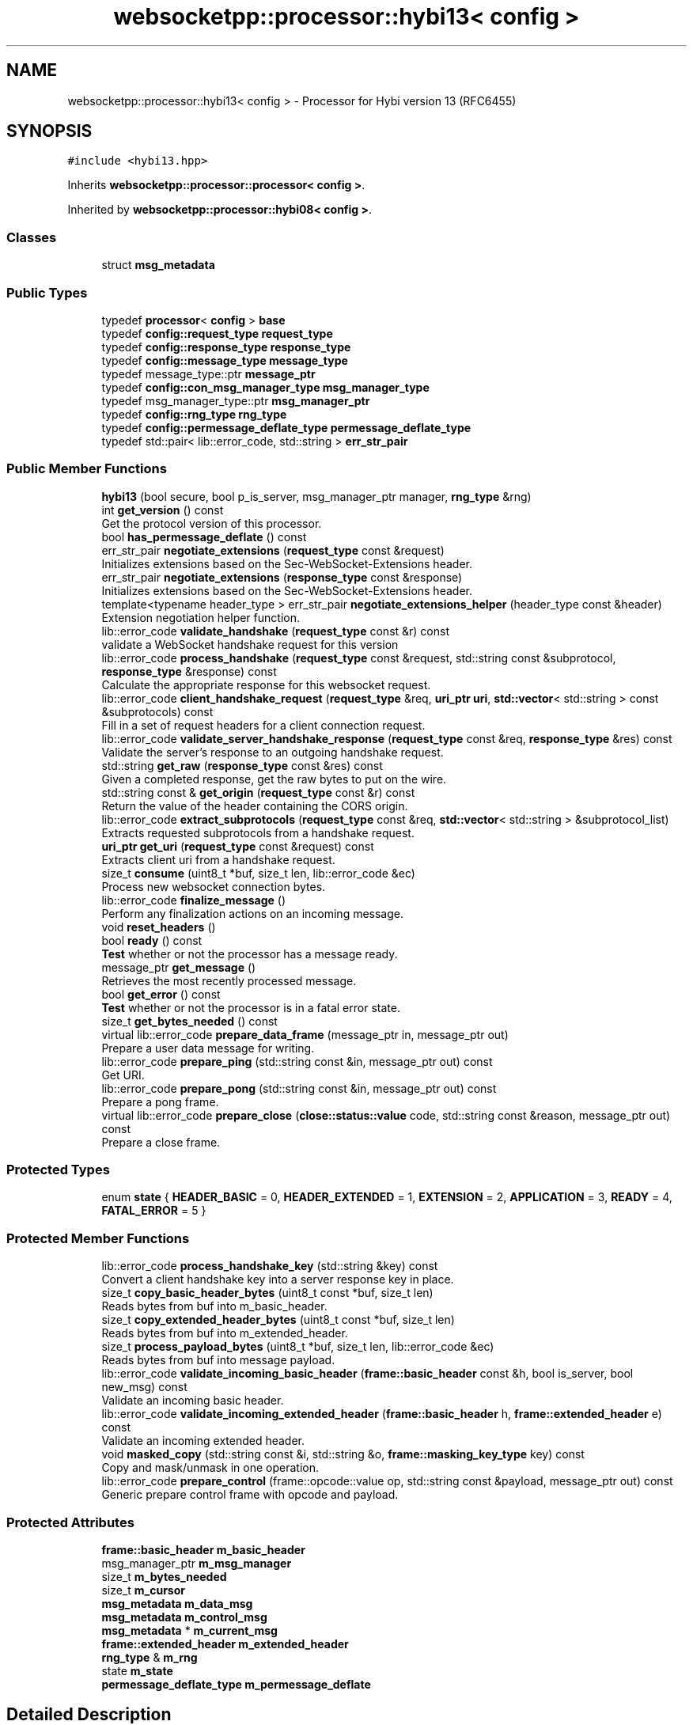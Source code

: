 .TH "websocketpp::processor::hybi13< config >" 3 "Sun Jun 3 2018" "AcuteAngleChain" \" -*- nroff -*-
.ad l
.nh
.SH NAME
websocketpp::processor::hybi13< config > \- Processor for Hybi version 13 (RFC6455)  

.SH SYNOPSIS
.br
.PP
.PP
\fC#include <hybi13\&.hpp>\fP
.PP
Inherits \fBwebsocketpp::processor::processor< config >\fP\&.
.PP
Inherited by \fBwebsocketpp::processor::hybi08< config >\fP\&.
.SS "Classes"

.in +1c
.ti -1c
.RI "struct \fBmsg_metadata\fP"
.br
.in -1c
.SS "Public Types"

.in +1c
.ti -1c
.RI "typedef \fBprocessor\fP< \fBconfig\fP > \fBbase\fP"
.br
.ti -1c
.RI "typedef \fBconfig::request_type\fP \fBrequest_type\fP"
.br
.ti -1c
.RI "typedef \fBconfig::response_type\fP \fBresponse_type\fP"
.br
.ti -1c
.RI "typedef \fBconfig::message_type\fP \fBmessage_type\fP"
.br
.ti -1c
.RI "typedef message_type::ptr \fBmessage_ptr\fP"
.br
.ti -1c
.RI "typedef \fBconfig::con_msg_manager_type\fP \fBmsg_manager_type\fP"
.br
.ti -1c
.RI "typedef msg_manager_type::ptr \fBmsg_manager_ptr\fP"
.br
.ti -1c
.RI "typedef \fBconfig::rng_type\fP \fBrng_type\fP"
.br
.ti -1c
.RI "typedef \fBconfig::permessage_deflate_type\fP \fBpermessage_deflate_type\fP"
.br
.ti -1c
.RI "typedef std::pair< lib::error_code, std::string > \fBerr_str_pair\fP"
.br
.in -1c
.SS "Public Member Functions"

.in +1c
.ti -1c
.RI "\fBhybi13\fP (bool secure, bool p_is_server, msg_manager_ptr manager, \fBrng_type\fP &rng)"
.br
.ti -1c
.RI "int \fBget_version\fP () const"
.br
.RI "Get the protocol version of this processor\&. "
.ti -1c
.RI "bool \fBhas_permessage_deflate\fP () const"
.br
.ti -1c
.RI "err_str_pair \fBnegotiate_extensions\fP (\fBrequest_type\fP const &request)"
.br
.RI "Initializes extensions based on the Sec-WebSocket-Extensions header\&. "
.ti -1c
.RI "err_str_pair \fBnegotiate_extensions\fP (\fBresponse_type\fP const &response)"
.br
.RI "Initializes extensions based on the Sec-WebSocket-Extensions header\&. "
.ti -1c
.RI "template<typename header_type > err_str_pair \fBnegotiate_extensions_helper\fP (header_type const &header)"
.br
.RI "Extension negotiation helper function\&. "
.ti -1c
.RI "lib::error_code \fBvalidate_handshake\fP (\fBrequest_type\fP const &r) const"
.br
.RI "validate a WebSocket handshake request for this version "
.ti -1c
.RI "lib::error_code \fBprocess_handshake\fP (\fBrequest_type\fP const &request, std::string const &subprotocol, \fBresponse_type\fP &response) const"
.br
.RI "Calculate the appropriate response for this websocket request\&. "
.ti -1c
.RI "lib::error_code \fBclient_handshake_request\fP (\fBrequest_type\fP &req, \fBuri_ptr\fP \fBuri\fP, \fBstd::vector\fP< std::string > const &subprotocols) const"
.br
.RI "Fill in a set of request headers for a client connection request\&. "
.ti -1c
.RI "lib::error_code \fBvalidate_server_handshake_response\fP (\fBrequest_type\fP const &req, \fBresponse_type\fP &res) const"
.br
.RI "Validate the server's response to an outgoing handshake request\&. "
.ti -1c
.RI "std::string \fBget_raw\fP (\fBresponse_type\fP const &res) const"
.br
.RI "Given a completed response, get the raw bytes to put on the wire\&. "
.ti -1c
.RI "std::string const  & \fBget_origin\fP (\fBrequest_type\fP const &r) const"
.br
.RI "Return the value of the header containing the CORS origin\&. "
.ti -1c
.RI "lib::error_code \fBextract_subprotocols\fP (\fBrequest_type\fP const &req, \fBstd::vector\fP< std::string > &subprotocol_list)"
.br
.RI "Extracts requested subprotocols from a handshake request\&. "
.ti -1c
.RI "\fBuri_ptr\fP \fBget_uri\fP (\fBrequest_type\fP const &request) const"
.br
.RI "Extracts client uri from a handshake request\&. "
.ti -1c
.RI "size_t \fBconsume\fP (uint8_t *buf, size_t len, lib::error_code &ec)"
.br
.RI "Process new websocket connection bytes\&. "
.ti -1c
.RI "lib::error_code \fBfinalize_message\fP ()"
.br
.RI "Perform any finalization actions on an incoming message\&. "
.ti -1c
.RI "void \fBreset_headers\fP ()"
.br
.ti -1c
.RI "bool \fBready\fP () const"
.br
.RI "\fBTest\fP whether or not the processor has a message ready\&. "
.ti -1c
.RI "message_ptr \fBget_message\fP ()"
.br
.RI "Retrieves the most recently processed message\&. "
.ti -1c
.RI "bool \fBget_error\fP () const"
.br
.RI "\fBTest\fP whether or not the processor is in a fatal error state\&. "
.ti -1c
.RI "size_t \fBget_bytes_needed\fP () const"
.br
.ti -1c
.RI "virtual lib::error_code \fBprepare_data_frame\fP (message_ptr in, message_ptr out)"
.br
.RI "Prepare a user data message for writing\&. "
.ti -1c
.RI "lib::error_code \fBprepare_ping\fP (std::string const &in, message_ptr out) const"
.br
.RI "Get URI\&. "
.ti -1c
.RI "lib::error_code \fBprepare_pong\fP (std::string const &in, message_ptr out) const"
.br
.RI "Prepare a pong frame\&. "
.ti -1c
.RI "virtual lib::error_code \fBprepare_close\fP (\fBclose::status::value\fP code, std::string const &reason, message_ptr out) const"
.br
.RI "Prepare a close frame\&. "
.in -1c
.SS "Protected Types"

.in +1c
.ti -1c
.RI "enum \fBstate\fP { \fBHEADER_BASIC\fP = 0, \fBHEADER_EXTENDED\fP = 1, \fBEXTENSION\fP = 2, \fBAPPLICATION\fP = 3, \fBREADY\fP = 4, \fBFATAL_ERROR\fP = 5 }"
.br
.in -1c
.SS "Protected Member Functions"

.in +1c
.ti -1c
.RI "lib::error_code \fBprocess_handshake_key\fP (std::string &key) const"
.br
.RI "Convert a client handshake key into a server response key in place\&. "
.ti -1c
.RI "size_t \fBcopy_basic_header_bytes\fP (uint8_t const *buf, size_t len)"
.br
.RI "Reads bytes from buf into m_basic_header\&. "
.ti -1c
.RI "size_t \fBcopy_extended_header_bytes\fP (uint8_t const *buf, size_t len)"
.br
.RI "Reads bytes from buf into m_extended_header\&. "
.ti -1c
.RI "size_t \fBprocess_payload_bytes\fP (uint8_t *buf, size_t len, lib::error_code &ec)"
.br
.RI "Reads bytes from buf into message payload\&. "
.ti -1c
.RI "lib::error_code \fBvalidate_incoming_basic_header\fP (\fBframe::basic_header\fP const &h, bool is_server, bool new_msg) const"
.br
.RI "Validate an incoming basic header\&. "
.ti -1c
.RI "lib::error_code \fBvalidate_incoming_extended_header\fP (\fBframe::basic_header\fP h, \fBframe::extended_header\fP e) const"
.br
.RI "Validate an incoming extended header\&. "
.ti -1c
.RI "void \fBmasked_copy\fP (std::string const &i, std::string &o, \fBframe::masking_key_type\fP key) const"
.br
.RI "Copy and mask/unmask in one operation\&. "
.ti -1c
.RI "lib::error_code \fBprepare_control\fP (frame::opcode::value op, std::string const &payload, message_ptr out) const"
.br
.RI "Generic prepare control frame with opcode and payload\&. "
.in -1c
.SS "Protected Attributes"

.in +1c
.ti -1c
.RI "\fBframe::basic_header\fP \fBm_basic_header\fP"
.br
.ti -1c
.RI "msg_manager_ptr \fBm_msg_manager\fP"
.br
.ti -1c
.RI "size_t \fBm_bytes_needed\fP"
.br
.ti -1c
.RI "size_t \fBm_cursor\fP"
.br
.ti -1c
.RI "\fBmsg_metadata\fP \fBm_data_msg\fP"
.br
.ti -1c
.RI "\fBmsg_metadata\fP \fBm_control_msg\fP"
.br
.ti -1c
.RI "\fBmsg_metadata\fP * \fBm_current_msg\fP"
.br
.ti -1c
.RI "\fBframe::extended_header\fP \fBm_extended_header\fP"
.br
.ti -1c
.RI "\fBrng_type\fP & \fBm_rng\fP"
.br
.ti -1c
.RI "state \fBm_state\fP"
.br
.ti -1c
.RI "\fBpermessage_deflate_type\fP \fBm_permessage_deflate\fP"
.br
.in -1c
.SH "Detailed Description"
.PP 

.SS "template<typename config>
.br
class websocketpp::processor::hybi13< config >"
Processor for Hybi version 13 (RFC6455) 
.SH "Member Function Documentation"
.PP 
.SS "template<typename config> lib::error_code \fBwebsocketpp::processor::hybi13\fP< \fBconfig\fP >::client_handshake_request (\fBrequest_type\fP & req, \fBuri_ptr\fP uri, \fBstd::vector\fP< std::string > const & subprotocols) const\fC [inline]\fP, \fC [virtual]\fP"

.PP
Fill in a set of request headers for a client connection request\&. 
.PP
\fBParameters:\fP
.RS 4
\fIreq\fP Set of headers to fill in 
.br
\fIuri\fP The uri being connected to 
.br
\fIsubprotocols\fP The list of subprotocols to request 
.RE
.PP

.PP
Implements \fBwebsocketpp::processor::processor< config >\fP\&.
.SS "template<typename config> size_t \fBwebsocketpp::processor::hybi13\fP< \fBconfig\fP >::consume (uint8_t * buf, size_t len, lib::error_code & ec)\fC [inline]\fP, \fC [virtual]\fP"

.PP
Process new websocket connection bytes\&. Hybi 13 data streams represent a series of variable length frames\&. Each frame is made up of a series of fixed length fields\&. The lengths of later fields are contained in earlier fields\&. The first field length is fixed by the spec\&.
.PP
This processor represents a state machine that keeps track of what field is presently being read and how many more bytes are needed to complete it
.PP
Read two header bytes Extract full frame length\&. Read extra header bytes Validate frame header (including extension validate) Read extension data into extension message state object Read payload data into payload
.PP
\fBParameters:\fP
.RS 4
\fIbuf\fP Input buffer
.br
\fIlen\fP Length of input buffer
.RE
.PP
\fBReturns:\fP
.RS 4
Number of bytes processed or zero on error 
.RE
.PP

.PP
Implements \fBwebsocketpp::processor::processor< config >\fP\&.
.SS "template<typename config> lib::error_code \fBwebsocketpp::processor::hybi13\fP< \fBconfig\fP >::extract_subprotocols (\fBrequest_type\fP const & req, \fBstd::vector\fP< std::string > & subprotocol_list)\fC [inline]\fP, \fC [virtual]\fP"

.PP
Extracts requested subprotocols from a handshake request\&. Extracts a list of all subprotocols that the client has requested in the given opening handshake request\&.
.PP
\fBParameters:\fP
.RS 4
\fIreq\fP The request to extract from 
.br
\fIsubprotocol_list\fP \fBA\fP reference to a vector of strings to store the results in\&. 
.RE
.PP

.PP
Implements \fBwebsocketpp::processor::processor< config >\fP\&.
.SS "template<typename config> lib::error_code \fBwebsocketpp::processor::hybi13\fP< \fBconfig\fP >::finalize_message ()\fC [inline]\fP"

.PP
Perform any finalization actions on an incoming message\&. Called after the full message is received\&. Provides the opportunity for extensions to complete any data post processing as well as final UTF8 validation checks for text messages\&.
.PP
\fBReturns:\fP
.RS 4
\fBA\fP code indicating errors, if any 
.RE
.PP

.SS "template<typename config> size_t \fBwebsocketpp::processor::hybi13\fP< \fBconfig\fP >::get_bytes_needed () const\fC [inline]\fP, \fC [virtual]\fP"
Retrieves the number of bytes presently needed by the processor This value may be used as a hint to the transport layer as to how many bytes to wait for before running consume again\&. 
.PP
Reimplemented from \fBwebsocketpp::processor::processor< config >\fP\&.
.SS "template<typename config> message_ptr \fBwebsocketpp::processor::hybi13\fP< \fBconfig\fP >::get_message ()\fC [inline]\fP, \fC [virtual]\fP"

.PP
Retrieves the most recently processed message\&. Retrieves a shared pointer to the recently completed message if there is one\&. If \fBready()\fP returns true then there is a message available\&. Retrieving the message with get_message will reset the state of ready\&. As such, each new message may be retrieved only once\&. Calling get_message when there is no message available will result in a null pointer being returned\&.
.PP
\fBReturns:\fP
.RS 4
\fBA\fP pointer to the most recently processed message or a null shared pointer\&. 
.RE
.PP

.PP
Implements \fBwebsocketpp::processor::processor< config >\fP\&.
.SS "template<typename config> void \fBwebsocketpp::processor::hybi13\fP< \fBconfig\fP >::masked_copy (std::string const & i, std::string & o, \fBframe::masking_key_type\fP key) const\fC [inline]\fP, \fC [protected]\fP"

.PP
Copy and mask/unmask in one operation\&. Reads input from one string and writes unmasked output to another\&.
.PP
\fBParameters:\fP
.RS 4
\fIi\fP The input string\&. 
.br
\fIo\fP The output string\&. 
.br
\fIkey\fP The masking key to use for masking/unmasking 
.RE
.PP

.SS "template<typename config> err_str_pair \fBwebsocketpp::processor::hybi13\fP< \fBconfig\fP >::negotiate_extensions (\fBrequest_type\fP const &)\fC [inline]\fP, \fC [virtual]\fP"

.PP
Initializes extensions based on the Sec-WebSocket-Extensions header\&. Reads the Sec-WebSocket-Extensions header and determines if any of the requested extensions are supported by this processor\&. If they are their settings data is initialized and an extension string to send to the is returned\&.
.PP
\fBParameters:\fP
.RS 4
\fIrequest\fP The request or response headers to look at\&. 
.RE
.PP

.PP
Reimplemented from \fBwebsocketpp::processor::processor< config >\fP\&.
.SS "template<typename config> err_str_pair \fBwebsocketpp::processor::hybi13\fP< \fBconfig\fP >::negotiate_extensions (\fBresponse_type\fP const &)\fC [inline]\fP, \fC [virtual]\fP"

.PP
Initializes extensions based on the Sec-WebSocket-Extensions header\&. Reads the Sec-WebSocket-Extensions header and determines if any of the requested extensions were accepted by the server\&. If they are their settings data is initialized\&. If they are not a list of required extensions (if any) is returned\&. This list may be sent back to the server as a part of the 1010/Extension required close code\&.
.PP
\fBParameters:\fP
.RS 4
\fIresponse\fP The request or response headers to look at\&. 
.RE
.PP

.PP
Reimplemented from \fBwebsocketpp::processor::processor< config >\fP\&.
.SS "template<typename config> template<typename header_type > err_str_pair \fBwebsocketpp::processor::hybi13\fP< \fBconfig\fP >::negotiate_extensions_helper (header_type const & header)\fC [inline]\fP"

.PP
Extension negotiation helper function\&. This exists mostly because the code for requests and responses is identical and I can't have virtual template methods\&. 
.SS "template<typename config> virtual lib::error_code \fBwebsocketpp::processor::hybi13\fP< \fBconfig\fP >::prepare_close (\fBclose::status::value\fP code, std::string const & reason, message_ptr out) const\fC [inline]\fP, \fC [virtual]\fP"

.PP
Prepare a close frame\&. Close preparation is entirely state free\&. The code and reason are both subject to validation\&. Reason must be valid UTF-8\&. Code must be a valid un-reserved WebSocket close code\&. Use close::status::no_status to indicate no code\&. If no code is supplied a reason may not be specified\&.
.PP
\fBParameters:\fP
.RS 4
\fIcode\fP The close code to send 
.br
\fIreason\fP The reason string to send 
.br
\fIout\fP The message buffer to prepare the fame in 
.RE
.PP
\fBReturns:\fP
.RS 4
Status code, zero on success, non-zero on failure 
.RE
.PP

.PP
Implements \fBwebsocketpp::processor::processor< config >\fP\&.
.SS "template<typename config> lib::error_code \fBwebsocketpp::processor::hybi13\fP< \fBconfig\fP >::prepare_control (frame::opcode::value op, std::string const & payload, message_ptr out) const\fC [inline]\fP, \fC [protected]\fP"

.PP
Generic prepare control frame with opcode and payload\&. Internal control frame building method\&. Handles validation, masking, etc
.PP
\fBParameters:\fP
.RS 4
\fIop\fP The control opcode to use 
.br
\fIpayload\fP The payload to use 
.br
\fIout\fP The message buffer to store the prepared frame in 
.RE
.PP
\fBReturns:\fP
.RS 4
Status code, zero on success, non-zero on error 
.RE
.PP

.SS "template<typename config> virtual lib::error_code \fBwebsocketpp::processor::hybi13\fP< \fBconfig\fP >::prepare_data_frame (message_ptr in, message_ptr out)\fC [inline]\fP, \fC [virtual]\fP"

.PP
Prepare a user data message for writing\&. Performs validation, masking, compression, etc\&. will return an error if there was an error, otherwise msg will be ready to be written
.PP
TODO: tests
.PP
\fBParameters:\fP
.RS 4
\fIin\fP An unprepared message to prepare 
.br
\fIout\fP \fBA\fP message to be overwritten with the prepared message 
.RE
.PP
\fBReturns:\fP
.RS 4
error code 
.RE
.PP

.PP
Implements \fBwebsocketpp::processor::processor< config >\fP\&.
.SS "template<typename config> lib::error_code \fBwebsocketpp::processor::hybi13\fP< \fBconfig\fP >::prepare_pong (std::string const & in, message_ptr out) const\fC [inline]\fP, \fC [virtual]\fP"

.PP
Prepare a pong frame\&. Pong preparation is entirely state free\&. There is no payload validation other than length\&. Payload need not be UTF-8\&.
.PP
\fBParameters:\fP
.RS 4
\fIin\fP The string to use for the pong payload 
.br
\fIout\fP The message buffer to prepare the pong in\&. 
.RE
.PP
\fBReturns:\fP
.RS 4
Status code, zero on success, non-zero on failure 
.RE
.PP

.PP
Implements \fBwebsocketpp::processor::processor< config >\fP\&.
.SS "template<typename config> lib::error_code \fBwebsocketpp::processor::hybi13\fP< \fBconfig\fP >::process_handshake (\fBrequest_type\fP const & req, std::string const & subprotocol, \fBresponse_type\fP & res) const\fC [inline]\fP, \fC [virtual]\fP"

.PP
Calculate the appropriate response for this websocket request\&. 
.PP
\fBParameters:\fP
.RS 4
\fIreq\fP The request to process
.br
\fIsubprotocol\fP The subprotocol in use
.br
\fIres\fP The response to store the processed response in
.RE
.PP
\fBReturns:\fP
.RS 4
An error code, 0 on success, non-zero for other errors 
.RE
.PP

.PP
Implements \fBwebsocketpp::processor::processor< config >\fP\&.
.SS "template<typename config> size_t \fBwebsocketpp::processor::hybi13\fP< \fBconfig\fP >::process_payload_bytes (uint8_t * buf, size_t len, lib::error_code & ec)\fC [inline]\fP, \fC [protected]\fP"

.PP
Reads bytes from buf into message payload\&. This function performs unmasking and uncompression, validates the decoded bytes, and writes them to the appropriate message buffer\&.
.PP
This member function will use the input buffer as stratch space for its work\&. The raw input bytes will not be preserved\&. This applies only to the bytes actually needed\&. At most min(m_bytes_needed,len) will be processed\&.
.PP
\fBParameters:\fP
.RS 4
\fIbuf\fP Input/working buffer 
.br
\fIlen\fP Length of buf 
.RE
.PP
\fBReturns:\fP
.RS 4
Number of bytes processed or zero in case of an error 
.RE
.PP

.SS "template<typename config> lib::error_code \fBwebsocketpp::processor::hybi13\fP< \fBconfig\fP >::validate_handshake (\fBrequest_type\fP const & request) const\fC [inline]\fP, \fC [virtual]\fP"

.PP
validate a WebSocket handshake request for this version 
.PP
\fBParameters:\fP
.RS 4
\fIrequest\fP The WebSocket handshake request to validate\&. is_websocket_handshake(request) must be true and get_websocket_version(request) must equal this->\fBget_version()\fP\&.
.RE
.PP
\fBReturns:\fP
.RS 4
\fBA\fP status code, 0 on success, non-zero for specific sorts of failure 
.RE
.PP

.PP
Implements \fBwebsocketpp::processor::processor< config >\fP\&.
.SS "template<typename config> lib::error_code \fBwebsocketpp::processor::hybi13\fP< \fBconfig\fP >::validate_incoming_basic_header (\fBframe::basic_header\fP const & h, bool is_server, bool new_msg) const\fC [inline]\fP, \fC [protected]\fP"

.PP
Validate an incoming basic header\&. Validates an incoming \fBhybi13\fP basic header\&.
.PP
\fBParameters:\fP
.RS 4
\fIh\fP The basic header to validate 
.br
\fIis_server\fP Whether or not the endpoint that received this frame is a server\&. 
.br
\fInew_msg\fP Whether or not this is the first frame of the message 
.RE
.PP
\fBReturns:\fP
.RS 4
0 on success or a non-zero error code on failure 
.RE
.PP

.SS "template<typename config> lib::error_code \fBwebsocketpp::processor::hybi13\fP< \fBconfig\fP >::validate_incoming_extended_header (\fBframe::basic_header\fP h, \fBframe::extended_header\fP e) const\fC [inline]\fP, \fC [protected]\fP"

.PP
Validate an incoming extended header\&. Validates an incoming \fBhybi13\fP full header\&.
.PP
\fBTodo\fP
.RS 4
unit test for the >32 bit frames on 32 bit systems case
.RE
.PP
.PP
\fBParameters:\fP
.RS 4
\fIh\fP The basic header to validate 
.br
\fIe\fP The extended header to validate 
.RE
.PP
\fBReturns:\fP
.RS 4
An error_code, non-zero values indicate why the validation failed 
.RE
.PP

.SS "template<typename config> lib::error_code \fBwebsocketpp::processor::hybi13\fP< \fBconfig\fP >::validate_server_handshake_response (\fBrequest_type\fP const & req, \fBresponse_type\fP & res) const\fC [inline]\fP, \fC [virtual]\fP"

.PP
Validate the server's response to an outgoing handshake request\&. 
.PP
\fBParameters:\fP
.RS 4
\fIreq\fP The original request sent 
.br
\fIres\fP The reponse to generate 
.RE
.PP
\fBReturns:\fP
.RS 4
An error code, 0 on success, non-zero for other errors 
.RE
.PP

.PP
Implements \fBwebsocketpp::processor::processor< config >\fP\&.

.SH "Author"
.PP 
Generated automatically by Doxygen for AcuteAngleChain from the source code\&.
